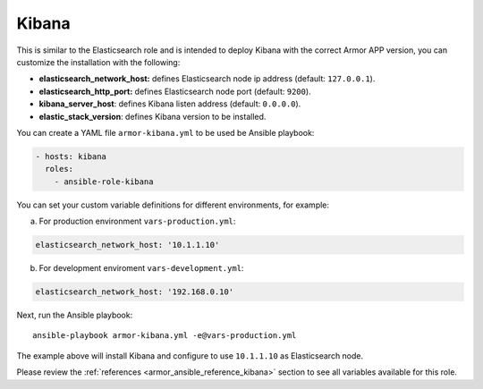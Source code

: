 .. _ansible-armor-kibana:

Kibana
--------------

This is similar to the Elasticsearch role and is intended to deploy Kibana with the correct Armor APP version, you can customize the installation with the following:

- **elasticsearch_network_host:** defines Elasticsearch node ip address (default: ``127.0.0.1``).
- **elasticsearch_http_port:** defines Elasticsearch node port (default: ``9200``).
- **kibana_server_host**: defines Kibana listen address (default: ``0.0.0.0``).
- **elastic_stack_version**: defines Kibana version to be installed.

You can create a YAML file ``armor-kibana.yml`` to be used be Ansible playbook:

.. code-block:: yaml

  - hosts: kibana
    roles:
      - ansible-role-kibana

You can set your custom variable definitions for different environments, for example:

a. For production environment ``vars-production.yml``:

.. code-block:: yaml

    elasticsearch_network_host: '10.1.1.10'

b. For development enviroment ``vars-development.yml``:

.. code-block:: yaml

    elasticsearch_network_host: '192.168.0.10'

Next, run the Ansible playbook: ::

  ansible-playbook armor-kibana.yml -e@vars-production.yml

The example above will install Kibana and configure to use ``10.1.1.10`` as Elasticsearch node.

Please review the :ref:`references <armor_ansible_reference_kibana>` section to see all variables available for this role.
